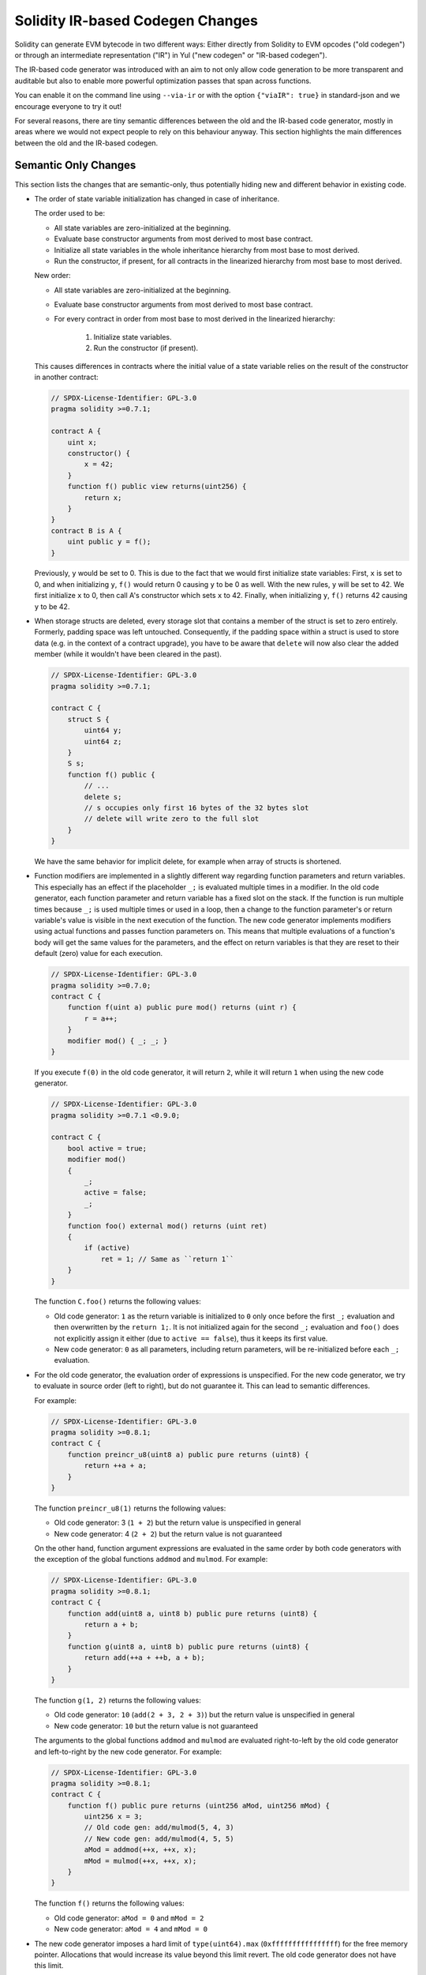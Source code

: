 
.. index: ir breaking changes

.. _ir-breaking-changes:

*********************************
Solidity IR-based Codegen Changes
*********************************

Solidity can generate EVM bytecode in two different ways:
Either directly from Solidity to EVM opcodes ("old codegen") or through
an intermediate representation ("IR") in Yul ("new codegen" or "IR-based codegen").

The IR-based code generator was introduced with an aim to not only allow
code generation to be more transparent and auditable but also
to enable more powerful optimization passes that span across functions.

You can enable it on the command line using ``--via-ir``
or with the option ``{"viaIR": true}`` in standard-json and we
encourage everyone to try it out!

For several reasons, there are tiny semantic differences between the old
and the IR-based code generator, mostly in areas where we would not
expect people to rely on this behaviour anyway.
This section highlights the main differences between the old and the IR-based codegen.

Semantic Only Changes
=====================

This section lists the changes that are semantic-only, thus potentially
hiding new and different behavior in existing code.

- The order of state variable initialization has changed in case of inheritance.

  The order used to be:

  - All state variables are zero-initialized at the beginning.
  - Evaluate base constructor arguments from most derived to most base contract.
  - Initialize all state variables in the whole inheritance hierarchy from most base to most derived.
  - Run the constructor, if present, for all contracts in the linearized hierarchy from most base to most derived.

  New order:

  - All state variables are zero-initialized at the beginning.
  - Evaluate base constructor arguments from most derived to most base contract.
  - For every contract in order from most base to most derived in the linearized hierarchy:

      1. Initialize state variables.
      2. Run the constructor (if present).

  This causes differences in contracts where the initial value of a state
  variable relies on the result of the constructor in another contract:

  .. code-block:: solidity2

      // SPDX-License-Identifier: GPL-3.0
      pragma solidity >=0.7.1;

      contract A {
          uint x;
          constructor() {
              x = 42;
          }
          function f() public view returns(uint256) {
              return x;
          }
      }
      contract B is A {
          uint public y = f();
      }

  Previously, ``y`` would be set to 0. This is due to the fact that we would first initialize state variables: First, ``x`` is set to 0, and when initializing ``y``, ``f()`` would return 0 causing ``y`` to be 0 as well.
  With the new rules, ``y`` will be set to 42. We first initialize ``x`` to 0, then call A's constructor which sets ``x`` to 42. Finally, when initializing ``y``, ``f()`` returns 42 causing ``y`` to be 42.

- When storage structs are deleted, every storage slot that contains
  a member of the struct is set to zero entirely. Formerly, padding space
  was left untouched.
  Consequently, if the padding space within a struct is used to store data
  (e.g. in the context of a contract upgrade), you have to be aware that
  ``delete`` will now also clear the added member (while it wouldn't
  have been cleared in the past).

  .. code-block:: solidity2

      // SPDX-License-Identifier: GPL-3.0
      pragma solidity >=0.7.1;

      contract C {
          struct S {
              uint64 y;
              uint64 z;
          }
          S s;
          function f() public {
              // ...
              delete s;
              // s occupies only first 16 bytes of the 32 bytes slot
              // delete will write zero to the full slot
          }
      }

  We have the same behavior for implicit delete, for example when array of structs is shortened.

- Function modifiers are implemented in a slightly different way regarding function parameters and return variables.
  This especially has an effect if the placeholder ``_;`` is evaluated multiple times in a modifier.
  In the old code generator, each function parameter and return variable has a fixed slot on the stack.
  If the function is run multiple times because ``_;`` is used multiple times or used in a loop, then a
  change to the function parameter's or return variable's value is visible in the next execution of the function.
  The new code generator implements modifiers using actual functions and passes function parameters on.
  This means that multiple evaluations of a function's body will get the same values for the parameters,
  and the effect on return variables is that they are reset to their default (zero) value for each
  execution.

  .. code-block:: solidity2

      // SPDX-License-Identifier: GPL-3.0
      pragma solidity >=0.7.0;
      contract C {
          function f(uint a) public pure mod() returns (uint r) {
              r = a++;
          }
          modifier mod() { _; _; }
      }

  If you execute ``f(0)`` in the old code generator, it will return ``2``, while
  it will return ``1`` when using the new code generator.

  .. code-block:: solidity2

      // SPDX-License-Identifier: GPL-3.0
      pragma solidity >=0.7.1 <0.9.0;

      contract C {
          bool active = true;
          modifier mod()
          {
              _;
              active = false;
              _;
          }
          function foo() external mod() returns (uint ret)
          {
              if (active)
                  ret = 1; // Same as ``return 1``
          }
      }

  The function ``C.foo()`` returns the following values:

  - Old code generator: ``1`` as the return variable is initialized to ``0`` only once before the first ``_;``
    evaluation and then overwritten by the ``return 1;``. It is not initialized again for the second ``_;``
    evaluation and ``foo()`` does not explicitly assign it either (due to ``active == false``), thus it keeps
    its first value.
  - New code generator: ``0`` as all parameters, including return parameters, will be re-initialized before
    each ``_;`` evaluation.

  .. index:: ! evaluation order; expression

- For the old code generator, the evaluation order of expressions is unspecified.
  For the new code generator, we try to evaluate in source order (left to right), but do not guarantee it.
  This can lead to semantic differences.

  For example:

  .. code-block:: solidity2

      // SPDX-License-Identifier: GPL-3.0
      pragma solidity >=0.8.1;
      contract C {
          function preincr_u8(uint8 a) public pure returns (uint8) {
              return ++a + a;
          }
      }

  The function ``preincr_u8(1)`` returns the following values:

  - Old code generator: 3 (``1 + 2``) but the return value is unspecified in general
  - New code generator: 4 (``2 + 2``) but the return value is not guaranteed

  .. index:: ! evaluation order; function arguments

  On the other hand, function argument expressions are evaluated in the same order
  by both code generators with the exception of the global functions ``addmod`` and ``mulmod``.
  For example:

  .. code-block:: solidity2

      // SPDX-License-Identifier: GPL-3.0
      pragma solidity >=0.8.1;
      contract C {
          function add(uint8 a, uint8 b) public pure returns (uint8) {
              return a + b;
          }
          function g(uint8 a, uint8 b) public pure returns (uint8) {
              return add(++a + ++b, a + b);
          }
      }

  The function ``g(1, 2)`` returns the following values:

  - Old code generator: ``10`` (``add(2 + 3, 2 + 3)``) but the return value is unspecified in general
  - New code generator: ``10`` but the return value is not guaranteed

  The arguments to the global functions ``addmod`` and ``mulmod`` are evaluated right-to-left by the old code generator
  and left-to-right by the new code generator.
  For example:

  .. code-block:: solidity2

      // SPDX-License-Identifier: GPL-3.0
      pragma solidity >=0.8.1;
      contract C {
          function f() public pure returns (uint256 aMod, uint256 mMod) {
              uint256 x = 3;
              // Old code gen: add/mulmod(5, 4, 3)
              // New code gen: add/mulmod(4, 5, 5)
              aMod = addmod(++x, ++x, x);
              mMod = mulmod(++x, ++x, x);
          }
      }

  The function ``f()`` returns the following values:

  - Old code generator: ``aMod = 0`` and ``mMod = 2``
  - New code generator: ``aMod = 4`` and ``mMod = 0``

- The new code generator imposes a hard limit of ``type(uint64).max``
  (``0xffffffffffffffff``) for the free memory pointer. Allocations that would
  increase its value beyond this limit revert. The old code generator does not
  have this limit.

  For example:

  .. code-block:: solidity2
      :force:

      // SPDX-License-Identifier: GPL-3.0
      pragma solidity >0.8.0;
      contract C {
          function f() public {
              uint[] memory arr;
              // allocation size: 576460752303423481
              // assumes freeMemPtr points to 0x80 initially
              uint solYulMaxAllocationBeforeMemPtrOverflow = (type(uint64).max - 0x80 - 31) / 32;
              // freeMemPtr overflows UINT64_MAX
              arr = new uint[](solYulMaxAllocationBeforeMemPtrOverflow);
          }
      }

  The function `f()` behaves as follows:

  - Old code generator: runs out of gas while zeroing the array contents after the large memory allocation
  - New code generator: reverts due to free memory pointer overflow (does not run out of gas)


Internals
=========

Internal function pointers
--------------------------

.. index:: function pointers

The old code generator uses code offsets or tags for values of internal function pointers. This is especially complicated since
these offsets are different at construction time and after deployment and the values can cross this border via storage.
Because of that, both offsets are encoded at construction time into the same value (into different bytes).

In the new code generator, function pointers use internal IDs that are allocated in sequence. Since calls via jumps are not possible,
calls through function pointers always have to use an internal dispatch function that uses the ``switch`` statement to select
the right function.

The ID ``0`` is reserved for uninitialized function pointers which then cause a panic in the dispatch function when called.

In the old code generator, internal function pointers are initialized with a special function that always causes a panic.
This causes a storage write at construction time for internal function pointers in storage.

Cleanup
-------

.. index:: cleanup, dirty bits

The old code generator only performs cleanup before an operation whose result could be affected by the values of the dirty bits.
The new code generator performs cleanup after any operation that can result in dirty bits.
The hope is that the optimizer will be powerful enough to eliminate redundant cleanup operations.

For example:

.. code-block:: solidity2
    :force:

    // SPDX-License-Identifier: GPL-3.0
    pragma solidity >=0.8.1;
    contract C {
        function f(uint8 a) public pure returns (uint r1, uint r2)
        {
            a = ~a;
            assembly {
                r1 := a
            }
            r2 = a;
        }
    }

The function ``f(1)`` returns the following values:

- Old code generator: (``fffffffffffffffffffffffffffffffffffffffffffffffffffffffffffffffe``, ``00000000000000000000000000000000000000000000000000000000000000fe``)
- New code generator: (``00000000000000000000000000000000000000000000000000000000000000fe``, ``00000000000000000000000000000000000000000000000000000000000000fe``)

Note that, unlike the new code generator, the old code generator does not perform a cleanup after the bit-not assignment (``a = ~a``).
This results in different values being assigned (within the inline assembly block) to return value ``r1`` between the old and new code generators.
However, both code generators perform a cleanup before the new value of ``a`` is assigned to ``r2``.
